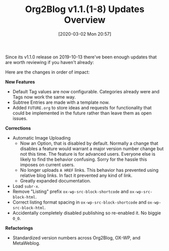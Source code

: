 #+BLOG: wisdomandwonder
#+POSTID: 12969
#+ORG2BLOG:
#+DATE: [2020-03-02 Mon 20:57]
#+OPTIONS: toc:nil num:nil todo:nil pri:nil tags:nil ^:nil
#+CATEGORY: Entry
#+TAGS: Org2Blog, Org mode, WordPress, Emacs,
#+TITLE: Org2Blog v1.1.(1-8) Updates Overview

Since its v1.1.0 release on 2019-10-13 there've been enough updates that are worth reviewing if you haven't already:

@@html:<!--more-->@@

Here are the changes in order of impact:

*New Features*

- Default Tag values are now configurable. Categories already were and Tags now work the same way.
- Subtree Entries are made with a template now.
- Added =FUTURE.org= to store ideas and requests for functionality that could be implemented in the future rather than leave them as open issues.

*Corrections*

- Automatic Image Uploading
  - Now an Option, that is disabled by default. Normally a change that disables a feature would warrant a major version number change but not this time. The feature is for advanced users. Everyone else is likely to find the behavior confusing. Sorry for the hassle this imposes on current users.
  - No longer uploads =A HREF= links. This behavior has prevented using relative blog links. In fact it prevented any kind of link.
  - Greatly expanded documentation.
- Load =subr-x=.
- Remove "Listing" prefix ~ox-wp-src-block-shortcode~ and ~ox-wp-src-block-html~.
- Correct listing format spacing in ~ox-wp-src-block-shortcode~ and ~ox-wp-src-block-html~.
- Accidentally completely disabled publishing so re-enabled it. No biggie =O_O=.

*Refactorings*

- Standardized version numbers across Org2Blog, OX-WP, and MetaWeblog.
